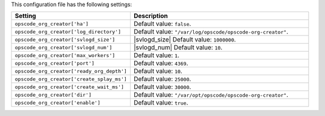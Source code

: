 .. The contents of this file are included in multiple topics.
.. This file should not be changed in a way that hinders its ability to appear in multiple documentation sets.

This configuration file has the following settings:

.. list-table::
   :widths: 200 300
   :header-rows: 1

   * - Setting
     - Description
   * - ``opscode_org_creator['ha']``
     - Default value: ``false``.
   * - ``opscode_org_creator['log_directory']``
     - Default value: ``"/var/log/opscode/opscode-org-creator"``.
   * - ``opscode_org_creator['svlogd_size']``
     - |svlogd_size| Default value: ``1000000``.
   * - ``opscode_org_creator['svlogd_num']``
     - |svlogd_num| Default value: ``10``.
   * - ``opscode_org_creator['max_workers']``
     - Default value: ``1``.
   * - ``opscode_org_creator['port']``
     - Default value: ``4369``.
   * - ``opscode_org_creator['ready_org_depth']``
     - Default value: ``10``.
   * - ``opscode_org_creator['create_splay_ms']``
     - Default value: ``25000``.
   * - ``opscode_org_creator['create_wait_ms']``
     - Default value: ``30000``.
   * - ``opscode_org_creator['dir']``
     - Default value: ``"/var/opt/opscode/opscode-org-creator"``.
   * - ``opscode_org_creator['enable']``
     - Default value: ``true``.